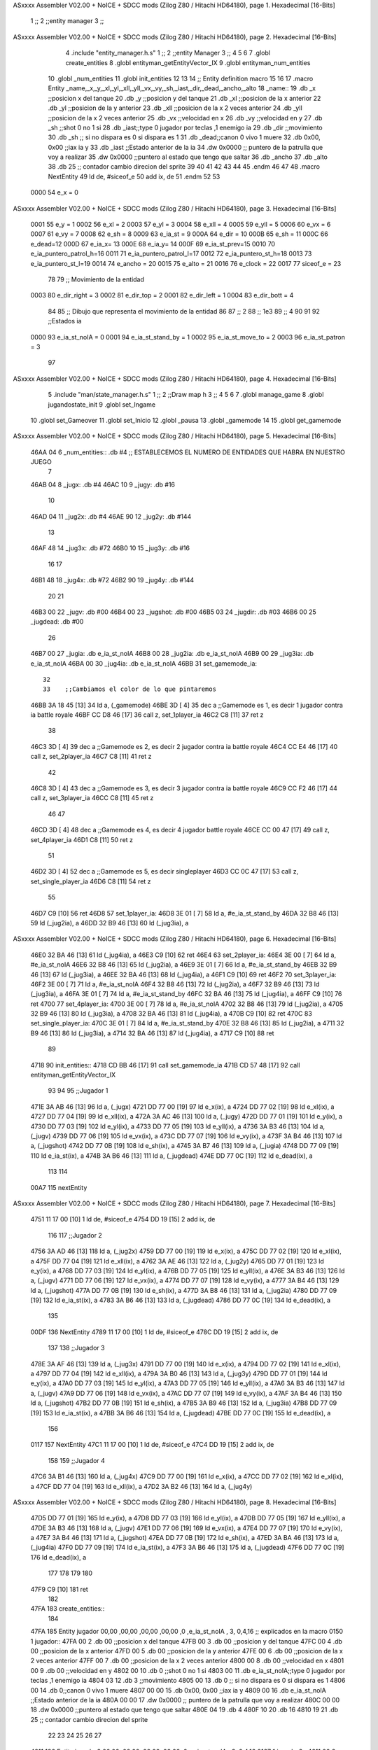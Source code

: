 ASxxxx Assembler V02.00 + NoICE + SDCC mods  (Zilog Z80 / Hitachi HD64180), page 1.
Hexadecimal [16-Bits]



                              1 ;;
                              2 ;;entity manager
                              3 ;;
ASxxxx Assembler V02.00 + NoICE + SDCC mods  (Zilog Z80 / Hitachi HD64180), page 2.
Hexadecimal [16-Bits]



                              4 .include "entity_manager.h.s" 
                              1 ;;
                              2 ;;entity Manager
                              3 ;;
                              4 
                              5 
                              6 
                              7 .globl create_entities
                              8 .globl entityman_getEntityVector_IX
                              9 .globl entityman_num_entities
                             10 .globl _num_entities
                             11 .globl init_entities
                             12 
                             13 
                             14 ;; Entity definition macro
                             15 
                             16 
                             17 .macro Entity _name,_x,_y,_xl,_yl,_xll,_yll,_vx,_vy,_sh,_iast,_dir,_dead,_ancho,_alto
                             18 _name::
                             19 .db _x      ;;posicion x del tanque
                             20 .db _y	;;posicion y del tanque
                             21 .db _xl	;;posicion de la x anterior
                             22 .db _yl	;;posicion de la y anterior
                             23 .db _xll	;;posicion de la x 2 veces anterior
                             24 .db _yll	;;posicion de la x 2 veces anterior
                             25 .db _vx	;;velocidad en x
                             26 .db _vy	;;velocidad en y
                             27 .db _sh	;;shot 0 no 1 si
                             28 .db _iast;;type 0 jugador por teclas ,1 enemigo ia
                             29 .db _dir    ;;movimiento  
                             30 .db _sh     ;; si no dispara es 0 si dispara es 1
                             31 .db _dead;;canon 0 vivo 1 muere
                             32 .db 0x00, 0x00    ;;iax ia y
                             33 .db _iast  ;;Estado anterior de la ia 
                             34 .dw 0x0000	;; puntero de la patrulla que voy a realizar
                             35 .dw 0x0000 ;;puntero al estado que tengo que saltar
                             36 .db _ancho
                             37 .db _alto
                             38 .db 25  ;; contador cambio direcion del sprite
                             39 
                             40 
                             41 
                             42 
                             43 
                             44 
                             45 .endm 
                             46 
                             47 
                             48 .macro NextEntity
                             49 ld de, #siceof_e
                             50 	add ix, de
                             51 .endm
                             52 	
                             53 
                     0000    54 e_x  	= 0
ASxxxx Assembler V02.00 + NoICE + SDCC mods  (Zilog Z80 / Hitachi HD64180), page 3.
Hexadecimal [16-Bits]



                     0001    55 e_y  	= 1
                     0002    56 e_xl  = 2
                     0003    57 e_yl  = 3
                     0004    58 e_xll = 4
                     0005    59 e_yll = 5
                     0006    60 e_vx	= 6
                     0007    61 e_vy	= 7
                     0008    62 e_sh 	= 8
                     0009    63 e_ia_st = 9
                     000A    64 e_dir = 10
                     000B    65 e_sh = 11
                     000C    66 e_dead=12
                     000D    67 e_ia_x= 13
                     000E    68 e_ia_y= 14
                     000F    69 e_ia_st_prev=15
                     0010    70 e_ia_puntero_patrol_h=16
                     0011    71 e_ia_puntero_patrol_l=17
                     0012    72 e_ia_puntero_st_h=18
                     0013    73 e_ia_puntero_st_l=19
                     0014    74 e_ancho 	= 20
                     0015    75 e_alto	= 21
                     0016    76 e_clock     = 22
                     0017    77 siceof_e 	= 23
                             78 
                             79 ;; Movimiento de la entidad
                     0003    80 e_dir_right = 3
                     0002    81 e_dir_top   = 2
                     0001    82 e_dir_left  = 1
                     0004    83 e_dir_bott  = 4
                             84 
                             85 ;; Dibujo que representa el movimiento de la entidad
                             86 
                             87  ;;      2
                             88  ;;     1e3
                             89  ;;      4
                             90 
                             91 
                             92 ;;Estados ia
                     0000    93 e_ia_st_noIA 	= 0
                     0001    94 e_ia_st_stand_by	= 1
                     0002    95 e_ia_st_move_to   = 2
                     0003    96 e_ia_st_patron	= 3
                             97 
ASxxxx Assembler V02.00 + NoICE + SDCC mods  (Zilog Z80 / Hitachi HD64180), page 4.
Hexadecimal [16-Bits]



                              5 .include "man/state_manager.h.s"
                              1 ;;
                              2 ;;Draw map h
                              3 ;;
                              4 
                              5 
                              6 
                              7 .globl manage_game
                              8 .globl jugandostate_init
                              9 .globl set_Ingame
                             10 .globl set_Gameover
                             11 .globl set_Inicio
                             12 .globl _pausa
                             13 .globl _gamemode
                             14 
                             15 .globl get_gamemode
ASxxxx Assembler V02.00 + NoICE + SDCC mods  (Zilog Z80 / Hitachi HD64180), page 5.
Hexadecimal [16-Bits]



   46AA 04                    6 _num_entities:: .db #4  ;; ESTABLECEMOS EL NUMERO DE ENTIDADES QUE HABRA EN NUESTRO JUEGO
                              7 
   46AB 04                    8 _jugx: .db #4
   46AC 10                    9 _jugy: .db #16
                             10 
   46AD 04                   11 _jug2x: .db #4
   46AE 90                   12 _jug2y: .db #144
                             13 
   46AF 48                   14 _jug3x: .db #72
   46B0 10                   15 _jug3y: .db #16
                             16 
                             17 
   46B1 48                   18 _jug4x: .db #72
   46B2 90                   19 _jug4y: .db #144
                             20 
                             21 
   46B3 00                   22 _jugv: .db #00
   46B4 00                   23 _jugshot: .db #00
   46B5 03                   24 _jugdir:  .db #03
   46B6 00                   25 _jugdead: .db #00
                             26 
   46B7 00                   27 _jugia:  .db e_ia_st_noIA
   46B8 00                   28 _jug2ia: .db e_ia_st_noIA
   46B9 00                   29 _jug3ia: .db e_ia_st_noIA
   46BA 00                   30 _jug4ia: .db e_ia_st_noIA
   46BB                      31 set_gamemode_ia::
                             32 
                             33    ;;Cambiamos el color de lo que pintaremos
   46BB 3A 18 45      [13]   34    ld a, (_gamemode)
   46BE 3D            [ 4]   35    dec a ;;Gamemode es 1, es decir 1 jugador contra ia battle royale
   46BF CC D8 46      [17]   36    call z, set_1player_ia
   46C2 C8            [11]   37    ret z
                             38 
   46C3 3D            [ 4]   39    dec a ;;Gamemode es 2, es decir 2 jugador contra ia battle royale
   46C4 CC E4 46      [17]   40    call z, set_2player_ia
   46C7 C8            [11]   41    ret z
                             42 
   46C8 3D            [ 4]   43    dec a ;;Gamemode es 3, es decir 3 jugador contra ia battle royale
   46C9 CC F2 46      [17]   44    call z, set_3player_ia
   46CC C8            [11]   45    ret z
                             46 
                             47 
   46CD 3D            [ 4]   48    dec a ;;Gamemode es 4, es decir 4 jugador battle royale
   46CE CC 00 47      [17]   49    call z, set_4player_ia
   46D1 C8            [11]   50    ret z
                             51 
   46D2 3D            [ 4]   52    dec a ;;Gamemode es 5, es decir singleplayer
   46D3 CC 0C 47      [17]   53    call z, set_single_player_ia
   46D6 C8            [11]   54    ret z
                             55 
   46D7 C9            [10]   56 ret
   46D8                      57 set_1player_ia:
   46D8 3E 01         [ 7]   58  ld a, #e_ia_st_stand_by
   46DA 32 B8 46      [13]   59  ld (_jug2ia), a
   46DD 32 B9 46      [13]   60  ld (_jug3ia), a
ASxxxx Assembler V02.00 + NoICE + SDCC mods  (Zilog Z80 / Hitachi HD64180), page 6.
Hexadecimal [16-Bits]



   46E0 32 BA 46      [13]   61  ld (_jug4ia), a
   46E3 C9            [10]   62 ret
   46E4                      63 set_2player_ia:
   46E4 3E 00         [ 7]   64  ld a, #e_ia_st_noIA
   46E6 32 B8 46      [13]   65  ld (_jug2ia), a
   46E9 3E 01         [ 7]   66  ld a, #e_ia_st_stand_by
   46EB 32 B9 46      [13]   67  ld (_jug3ia), a
   46EE 32 BA 46      [13]   68  ld (_jug4ia), a
   46F1 C9            [10]   69 ret
   46F2                      70 set_3player_ia:
   46F2 3E 00         [ 7]   71  ld a, #e_ia_st_noIA
   46F4 32 B8 46      [13]   72  ld (_jug2ia), a
   46F7 32 B9 46      [13]   73  ld (_jug3ia), a
   46FA 3E 01         [ 7]   74  ld a, #e_ia_st_stand_by
   46FC 32 BA 46      [13]   75  ld (_jug4ia), a
   46FF C9            [10]   76 ret
   4700                      77 set_4player_ia:
   4700 3E 00         [ 7]   78  ld a, #e_ia_st_noIA
   4702 32 B8 46      [13]   79  ld (_jug2ia), a
   4705 32 B9 46      [13]   80  ld (_jug3ia), a
   4708 32 BA 46      [13]   81  ld (_jug4ia), a
   470B C9            [10]   82 ret
   470C                      83 set_single_player_ia:
   470C 3E 01         [ 7]   84  ld a, #e_ia_st_stand_by
   470E 32 B8 46      [13]   85  ld (_jug2ia), a
   4711 32 B9 46      [13]   86  ld (_jug3ia), a
   4714 32 BA 46      [13]   87  ld (_jug4ia), a
   4717 C9            [10]   88 ret
                             89 
   4718                      90 init_entities::
   4718 CD BB 46      [17]   91 	call set_gamemode_ia
   471B CD 57 48      [17]   92 	call entityman_getEntityVector_IX
                             93 
                             94 
                             95 	;;Jugador 1
   471E 3A AB 46      [13]   96 	ld a, (_jugx)
   4721 DD 77 00      [19]   97 	ld e_x(ix), a
   4724 DD 77 02      [19]   98 	ld e_xl(ix), a
   4727 DD 77 04      [19]   99 	ld e_xll(ix), a
   472A 3A AC 46      [13]  100 	ld a, (_jugy)
   472D DD 77 01      [19]  101 	ld e_y(ix), a
   4730 DD 77 03      [19]  102 	ld e_yl(ix), a
   4733 DD 77 05      [19]  103 	ld e_yll(ix), a
   4736 3A B3 46      [13]  104 	ld a, (_jugv)
   4739 DD 77 06      [19]  105 	ld e_vx(ix), a
   473C DD 77 07      [19]  106 	ld e_vy(ix), a
   473F 3A B4 46      [13]  107 	ld a, (_jugshot)
   4742 DD 77 0B      [19]  108 	ld e_sh(ix), a
   4745 3A B7 46      [13]  109 	ld a, (_jugia)
   4748 DD 77 09      [19]  110 	ld e_ia_st(ix), a
   474B 3A B6 46      [13]  111 	ld a, (_jugdead)
   474E DD 77 0C      [19]  112 	ld e_dead(ix), a
                            113 
                            114 
   00A7                     115 	nextEntity
ASxxxx Assembler V02.00 + NoICE + SDCC mods  (Zilog Z80 / Hitachi HD64180), page 7.
Hexadecimal [16-Bits]



   4751 11 17 00      [10]    1 ld de, #siceof_e
   4754 DD 19         [15]    2 	add ix, de
                            116 
                            117 	;;Jugador 2
   4756 3A AD 46      [13]  118 	ld a, (_jug2x)
   4759 DD 77 00      [19]  119 	ld e_x(ix), a
   475C DD 77 02      [19]  120 	ld e_xl(ix), a
   475F DD 77 04      [19]  121 	ld e_xll(ix), a
   4762 3A AE 46      [13]  122 	ld a, (_jug2y)
   4765 DD 77 01      [19]  123 	ld e_y(ix), a
   4768 DD 77 03      [19]  124 	ld e_yl(ix), a
   476B DD 77 05      [19]  125 	ld e_yll(ix), a
   476E 3A B3 46      [13]  126 	ld a, (_jugv)
   4771 DD 77 06      [19]  127 	ld e_vx(ix), a
   4774 DD 77 07      [19]  128 	ld e_vy(ix), a
   4777 3A B4 46      [13]  129 	ld a, (_jugshot)
   477A DD 77 0B      [19]  130 	ld e_sh(ix), a
   477D 3A B8 46      [13]  131 	ld a, (_jug2ia)
   4780 DD 77 09      [19]  132 	ld e_ia_st(ix), a
   4783 3A B6 46      [13]  133 	ld a, (_jugdead)
   4786 DD 77 0C      [19]  134 	ld e_dead(ix), a
                            135 
   00DF                     136 	NextEntity
   4789 11 17 00      [10]    1 ld de, #siceof_e
   478C DD 19         [15]    2 	add ix, de
                            137 
                            138 	;;Jugador 3
   478E 3A AF 46      [13]  139 	ld a, (_jug3x)
   4791 DD 77 00      [19]  140 	ld e_x(ix), a
   4794 DD 77 02      [19]  141 	ld e_xl(ix), a
   4797 DD 77 04      [19]  142 	ld e_xll(ix), a
   479A 3A B0 46      [13]  143 	ld a, (_jug3y)
   479D DD 77 01      [19]  144 	ld e_y(ix), a
   47A0 DD 77 03      [19]  145 	ld e_yl(ix), a
   47A3 DD 77 05      [19]  146 	ld e_yll(ix), a
   47A6 3A B3 46      [13]  147 	ld a, (_jugv)
   47A9 DD 77 06      [19]  148 	ld e_vx(ix), a
   47AC DD 77 07      [19]  149 	ld e_vy(ix), a
   47AF 3A B4 46      [13]  150 	ld a, (_jugshot)
   47B2 DD 77 0B      [19]  151 	ld e_sh(ix), a
   47B5 3A B9 46      [13]  152 	ld a, (_jug3ia)
   47B8 DD 77 09      [19]  153 	ld e_ia_st(ix), a
   47BB 3A B6 46      [13]  154 	ld a, (_jugdead)
   47BE DD 77 0C      [19]  155 	ld e_dead(ix), a
                            156 
   0117                     157 	NextEntity
   47C1 11 17 00      [10]    1 ld de, #siceof_e
   47C4 DD 19         [15]    2 	add ix, de
                            158 
                            159 	;;Jugador 4
   47C6 3A B1 46      [13]  160 	ld a, (_jug4x)
   47C9 DD 77 00      [19]  161 	ld e_x(ix), a
   47CC DD 77 02      [19]  162 	ld e_xl(ix), a
   47CF DD 77 04      [19]  163 	ld e_xll(ix), a
   47D2 3A B2 46      [13]  164 	ld a, (_jug4y)
ASxxxx Assembler V02.00 + NoICE + SDCC mods  (Zilog Z80 / Hitachi HD64180), page 8.
Hexadecimal [16-Bits]



   47D5 DD 77 01      [19]  165 	ld e_y(ix), a
   47D8 DD 77 03      [19]  166 	ld e_yl(ix), a
   47DB DD 77 05      [19]  167 	ld e_yll(ix), a
   47DE 3A B3 46      [13]  168 	ld a, (_jugv)
   47E1 DD 77 06      [19]  169 	ld e_vx(ix), a
   47E4 DD 77 07      [19]  170 	ld e_vy(ix), a
   47E7 3A B4 46      [13]  171 	ld a, (_jugshot)
   47EA DD 77 0B      [19]  172 	ld e_sh(ix), a
   47ED 3A BA 46      [13]  173 	ld a, (_jug4ia)
   47F0 DD 77 09      [19]  174 	ld e_ia_st(ix), a
   47F3 3A B6 46      [13]  175 	ld a, (_jugdead)
   47F6 DD 77 0C      [19]  176 	ld e_dead(ix), a
                            177 
                            178 
                            179 
                            180 
   47F9 C9            [10]  181 ret
                            182 
   47FA                     183 create_entities::
                            184 
   47FA                     185   Entity jugador   00,00  ,00,00  ,00,00  ,00,00 ,0 ,e_ia_st_noIA    , 3, 0,4,16		;; explicados en la macro
   0150                       1 jugador::
   47FA 00                    2 .db 00      ;;posicion x del tanque
   47FB 00                    3 .db 00	;;posicion y del tanque
   47FC 00                    4 .db 00	;;posicion de la x anterior
   47FD 00                    5 .db 00	;;posicion de la y anterior
   47FE 00                    6 .db 00	;;posicion de la x 2 veces anterior
   47FF 00                    7 .db 00	;;posicion de la x 2 veces anterior
   4800 00                    8 .db 00	;;velocidad en x
   4801 00                    9 .db 00	;;velocidad en y
   4802 00                   10 .db 0	;;shot 0 no 1 si
   4803 00                   11 .db e_ia_st_noIA;;type 0 jugador por teclas ,1 enemigo ia
   4804 03                   12 .db 3    ;;movimiento  
   4805 00                   13 .db 0     ;; si no dispara es 0 si dispara es 1
   4806 00                   14 .db 0;;canon 0 vivo 1 muere
   4807 00 00                15 .db 0x00, 0x00    ;;iax ia y
   4809 00                   16 .db e_ia_st_noIA  ;;Estado anterior de la ia 
   480A 00 00                17 .dw 0x0000	;; puntero de la patrulla que voy a realizar
   480C 00 00                18 .dw 0x0000 ;;puntero al estado que tengo que saltar
   480E 04                   19 .db 4
   480F 10                   20 .db 16
   4810 19                   21 .db 25  ;; contador cambio direcion del sprite
                             22 
                             23 
                             24 
                             25 
                             26 
                             27 
   4811                     186   Entity jugador2  00,00  ,00,00  ,00,00  ,00,00 ,0 ,e_ia_st_noIA	   , 3, 0,4,16	   
   0167                       1 jugador2::
   4811 00                    2 .db 00      ;;posicion x del tanque
   4812 00                    3 .db 00	;;posicion y del tanque
   4813 00                    4 .db 00	;;posicion de la x anterior
   4814 00                    5 .db 00	;;posicion de la y anterior
   4815 00                    6 .db 00	;;posicion de la x 2 veces anterior
ASxxxx Assembler V02.00 + NoICE + SDCC mods  (Zilog Z80 / Hitachi HD64180), page 9.
Hexadecimal [16-Bits]



   4816 00                    7 .db 00	;;posicion de la x 2 veces anterior
   4817 00                    8 .db 00	;;velocidad en x
   4818 00                    9 .db 00	;;velocidad en y
   4819 00                   10 .db 0	;;shot 0 no 1 si
   481A 00                   11 .db e_ia_st_noIA;;type 0 jugador por teclas ,1 enemigo ia
   481B 03                   12 .db 3    ;;movimiento  
   481C 00                   13 .db 0     ;; si no dispara es 0 si dispara es 1
   481D 00                   14 .db 0;;canon 0 vivo 1 muere
   481E 00 00                15 .db 0x00, 0x00    ;;iax ia y
   4820 00                   16 .db e_ia_st_noIA  ;;Estado anterior de la ia 
   4821 00 00                17 .dw 0x0000	;; puntero de la patrulla que voy a realizar
   4823 00 00                18 .dw 0x0000 ;;puntero al estado que tengo que saltar
   4825 04                   19 .db 4
   4826 10                   20 .db 16
   4827 19                   21 .db 25  ;; contador cambio direcion del sprite
                             22 
                             23 
                             24 
                             25 
                             26 
                             27 
   4828                     187   Entity enemigo   00,00  ,00,00  ,00,00  ,00,00 ,0 ,e_ia_st_stand_by, 3, 0,4,16	               
   017E                       1 enemigo::
   4828 00                    2 .db 00      ;;posicion x del tanque
   4829 00                    3 .db 00	;;posicion y del tanque
   482A 00                    4 .db 00	;;posicion de la x anterior
   482B 00                    5 .db 00	;;posicion de la y anterior
   482C 00                    6 .db 00	;;posicion de la x 2 veces anterior
   482D 00                    7 .db 00	;;posicion de la x 2 veces anterior
   482E 00                    8 .db 00	;;velocidad en x
   482F 00                    9 .db 00	;;velocidad en y
   4830 00                   10 .db 0	;;shot 0 no 1 si
   4831 01                   11 .db e_ia_st_stand_by;;type 0 jugador por teclas ,1 enemigo ia
   4832 03                   12 .db 3    ;;movimiento  
   4833 00                   13 .db 0     ;; si no dispara es 0 si dispara es 1
   4834 00                   14 .db 0;;canon 0 vivo 1 muere
   4835 00 00                15 .db 0x00, 0x00    ;;iax ia y
   4837 01                   16 .db e_ia_st_stand_by  ;;Estado anterior de la ia 
   4838 00 00                17 .dw 0x0000	;; puntero de la patrulla que voy a realizar
   483A 00 00                18 .dw 0x0000 ;;puntero al estado que tengo que saltar
   483C 04                   19 .db 4
   483D 10                   20 .db 16
   483E 19                   21 .db 25  ;; contador cambio direcion del sprite
                             22 
                             23 
                             24 
                             25 
                             26 
                             27 
   483F                     188   Entity enemigo2  00,00  ,00,00  ,00,00  ,00,00 ,0 ,e_ia_st_stand_by, 3, 0,4,16	
   0195                       1 enemigo2::
   483F 00                    2 .db 00      ;;posicion x del tanque
   4840 00                    3 .db 00	;;posicion y del tanque
   4841 00                    4 .db 00	;;posicion de la x anterior
   4842 00                    5 .db 00	;;posicion de la y anterior
ASxxxx Assembler V02.00 + NoICE + SDCC mods  (Zilog Z80 / Hitachi HD64180), page 10.
Hexadecimal [16-Bits]



   4843 00                    6 .db 00	;;posicion de la x 2 veces anterior
   4844 00                    7 .db 00	;;posicion de la x 2 veces anterior
   4845 00                    8 .db 00	;;velocidad en x
   4846 00                    9 .db 00	;;velocidad en y
   4847 00                   10 .db 0	;;shot 0 no 1 si
   4848 01                   11 .db e_ia_st_stand_by;;type 0 jugador por teclas ,1 enemigo ia
   4849 03                   12 .db 3    ;;movimiento  
   484A 00                   13 .db 0     ;; si no dispara es 0 si dispara es 1
   484B 00                   14 .db 0;;canon 0 vivo 1 muere
   484C 00 00                15 .db 0x00, 0x00    ;;iax ia y
   484E 01                   16 .db e_ia_st_stand_by  ;;Estado anterior de la ia 
   484F 00 00                17 .dw 0x0000	;; puntero de la patrulla que voy a realizar
   4851 00 00                18 .dw 0x0000 ;;puntero al estado que tengo que saltar
   4853 04                   19 .db 4
   4854 10                   20 .db 16
   4855 19                   21 .db 25  ;; contador cambio direcion del sprite
                             22 
                             23 
                             24 
                             25 
                             26 
                             27 
                            189 
   4856 C9            [10]  190   ret               
                            191 
                            192 
                            193 
   4857                     194 entityman_getEntityVector_IX:: ;;mandar el puntero al primer byte del array de tanques en xy
   4857 DD 21 FA 47   [14]  195  ld ix, #jugador
   485B C9            [10]  196 	ret
                            197 	
                            198 
   485C                     199 entityman_num_entities::      ;; mandar el numero de tanques que hay en a(no necesario siempre es 4)
   485C 3A AA 46      [13]  200  ld a, (_num_entities)
   485F C9            [10]  201  ret
                            202 
                            203 
